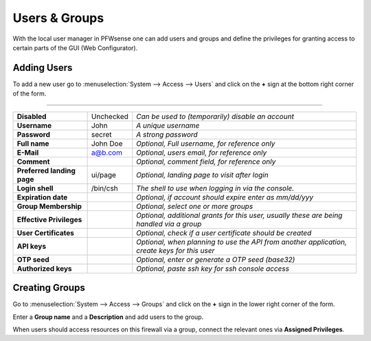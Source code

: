 =======================
Users & Groups
=======================

.. image:: images/usermanager_groups.png
   :width: 100%

With the local user manager in PFWsense one can add users and groups and define
the privileges for granting access to certain parts of the GUI (Web Configurator).

Adding Users
------------
To add a new user go to :menuselection:`System --> Access --> Users` and click on the **+** sign at
the bottom right corner of the form.

==================================================================================================

=========================== ============ =========================================================
**Disabled**                Unchecked    *Can be used to (temporarily) disable an account*
**Username**                John         *A unique username*
**Password**                secret       *A strong password*
**Full name**               John Doe     *Optional, Full username, for reference only*
**E-Mail**                  a@b.com      *Optional, users email, for reference only*
**Comment**                              *Optional, comment field, for reference only*
**Preferred landing page**  ui/page      *Optional, landing page to visit after login*
**Login shell**             /bin/csh     *The shell to use when logging in via the console.*
**Expiration date**                      *Optional, if account should expire enter as mm/dd/yyy*
**Group Membership**                     *Optional, select one or more groups*
**Effective Privileges**                 *Optional, additional grants for this user,*
                                         *usually these are being handled via a group*
**User Certificates**                    *Optional, check if a user certificate should be created*
**API keys**                             *Optional, when planning to use the API from*
                                         *another application, create keys for this user*
**OTP seed**                             *Optional, enter or generate a OTP seed (base32)*
**Authorized keys**                      *Optional, paste ssh key for ssh console access*
=========================== ============ =========================================================


Creating Groups
---------------
Go to :menuselection:`System --> Access --> Groups` and click on the **+** sign in the lower right
corner of the form.

Enter a **Group name** and a **Description** and add users to the group.

When users should access resources on this firewall via a group, connect the relevant ones via **Assigned Privileges**.
